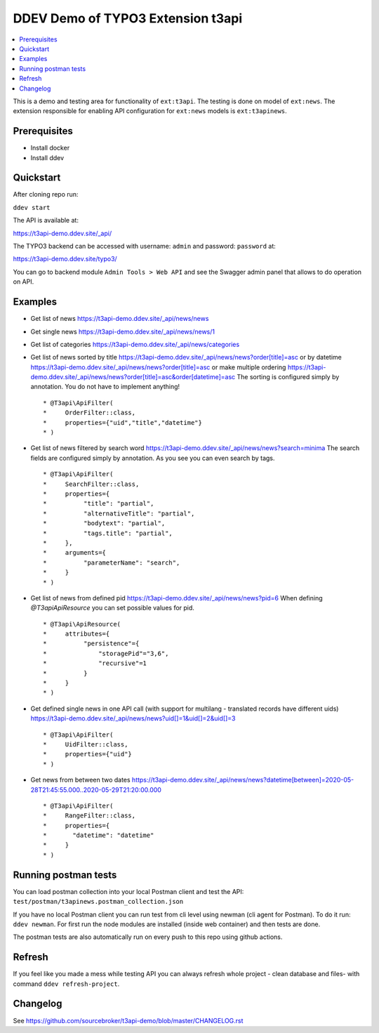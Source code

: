 DDEV Demo of TYPO3 Extension t3api
==================================

.. contents:: :local:

This is a demo and testing area for functionality of ``ext:t3api``. The testing is done on model of ``ext:news``.
The extension responsible for enabling API configuration for ``ext:news`` models is ``ext:t3apinews``.

Prerequisites
#############

* Install docker
* Install ddev

Quickstart
##########

After cloning repo run:

``ddev start``

The API is available at:

`https://t3api-demo.ddev.site/_api/ <https://t3api-demo.ddev.site/_api/>`_

The TYPO3 backend can be accessed with username: ``admin`` and password: ``password`` at:

`https://t3api-demo.ddev.site/typo3/ <https://t3api-demo.ddev.site/typo3/>`_

You can go to backend module ``Admin Tools > Web API`` and see the Swagger admin panel that allows to do operation on API.

Examples
########

* Get list of news `https://t3api-demo.ddev.site/_api/news/news <https://t3api-demo.ddev.site/_api/news/news>`_
* Get single news `https://t3api-demo.ddev.site/_api/news/news/1 <https://t3api-demo.ddev.site/_api/news/news/1>`_
* Get list of categories `https://t3api-demo.ddev.site/_api/news/categories <https://t3api-demo.ddev.site/_api/news/categories>`_
* Get list of news sorted by title `https://t3api-demo.ddev.site/_api/news/news?order[title]=asc <https://t3api-demo.ddev.site/_api/news/news?order[title]=asc>`_ or by datetime `https://t3api-demo.ddev.site/_api/news/news?order[title]=asc <https://t3api-demo.ddev.site/_api/news/news?order[datetime]=asc>`_ or make multiple ordering `https://t3api-demo.ddev.site/_api/news/news?order[title]=asc&order[datetime]=asc <https://t3api-demo.ddev.site/_api/news/news?order[title]=asc&order[datetime]=asc>`_
  The sorting is configured simply by annotation. You do not have to implement anything!
  ::

   * @T3api\ApiFilter(
   *     OrderFilter::class,
   *     properties={"uid","title","datetime"}
   * )


* Get list of news filtered by search word https://t3api-demo.ddev.site/_api/news/news?search=minima
  The search fields are configured simply by annotation. As you see you can even search by tags.

  ::

     * @T3api\ApiFilter(
     *     SearchFilter::class,
     *     properties={
     *          "title": "partial",
     *          "alternativeTitle": "partial",
     *          "bodytext": "partial",
     *          "tags.title": "partial",
     *     },
     *     arguments={
     *          "parameterName": "search",
     *     }
     * )

* Get list of news from defined pid `https://t3api-demo.ddev.site/_api/news/news?pid=6 <https://t3api-demo.ddev.site/_api/news/news?pid=6>`_
  When defining `@T3api\ApiResource` you can set possible values for pid.

  ::

   * @T3api\ApiResource(
   *     attributes={
   *          "persistence"={
   *              "storagePid"="3,6",
   *              "recursive"=1
   *          }
   *     }
   * )

* Get defined single news in one API call (with support for multilang - translated records have different uids) `https://t3api-demo.ddev.site/_api/news/news?uid[]=1&uid[]=2&uid[]=3 <https://t3api-demo.ddev.site/_api/news/news?uid[]=1&uid[]=2&uid[]=3>`_

  ::

   * @T3api\ApiFilter(
   *     UidFilter::class,
   *     properties={"uid"}
   * )

* Get news from between two dates `https://t3api-demo.ddev.site/_api/news/news?datetime[between]=2020-05-28T21:45:55.000..2020-05-29T21:20:00.000 <https://t3api-demo.ddev.site/_api/news/news?datetime[between]=2020-05-28T21:45:55.000..2020-05-29T21:20:00.000>`_

  ::

   * @T3api\ApiFilter(
   *     RangeFilter::class,
   *     properties={
   *       "datetime": "datetime"
   *     }
   * )

Running postman tests
#####################

You can load postman collection into your local Postman client and test the API: ``test/postman/t3apinews.postman_collection.json``

If you have no local Postman client you can run test from cli level using newman (cli agent for Postman). To do it run: ``ddev newman``. For first run the node modules are installed (inside web container) and then tests are done.

The postman tests are also automatically run on every push to this repo using github actions.

Refresh
#######

If you feel like you made a mess while testing API you can always refresh whole project - clean database and files- with command ``ddev refresh-project``.

Changelog
#########

See https://github.com/sourcebroker/t3api-demo/blob/master/CHANGELOG.rst
